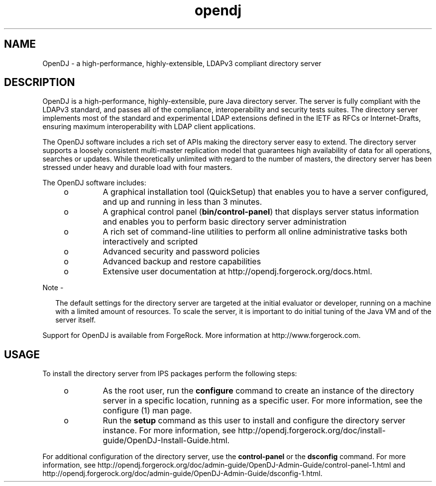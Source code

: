 '\" te
.\" Copyright (c) 2008, Sun Microsystems Inc. All
.\" Rights Reserved.
.\" Portions Copyright (c) 2011 ForgeRock AS.
.TH opendj 5 "October 2011" "1.2" "&man5;"
.SH NAME
OpenDJ \- a high-performance, highly-extensible,
LDAPv3 compliant directory server
.SH DESCRIPTION
.sp
.LP
OpenDJ is a high-performance, highly-extensible, pure Java directory
server. The server is fully compliant with the LDAPv3 standard, and passes
all of the compliance, interoperability and security tests suites. The
directory server implements most of the standard and experimental LDAP extensions
defined in the IETF as RFCs or Internet-Drafts, ensuring maximum
interoperability with LDAP client applications.
.sp
.LP
The OpenDJ software includes a rich set of APIs making the directory
server easy to extend. The directory server supports a loosely consistent
multi-master replication model that guarantees high availability of data for
all operations, searches or updates. While theoretically unlimited with regard
to the number of masters, the directory server has been stressed under heavy
and durable load with four masters.
.sp
.LP
The OpenDJ software includes:
.RS +4
.TP
.ie t \(bu
.el o
A graphical installation tool (QuickSetup) that enables you
to have a server configured, and up and running in less than 3 minutes.
.RE
.RS +4
.TP
.ie t \(bu
.el o
A graphical control panel (\fBbin/control-panel\fR)
that displays server status information and enables you to perform basic directory
server administration
.RE
.RS +4
.TP
.ie t \(bu
.el o
A rich set of command-line utilities to perform all online
administrative tasks both interactively and scripted
.RE
.RS +4
.TP
.ie t \(bu
.el o
Advanced security and password policies
.RE
.RS +4
.TP
.ie t \(bu
.el o
Advanced backup and restore capabilities
.RE
.RS +4
.TP
.ie t \(bu
.el o
Extensive user documentation at http://opendj.forgerock.org/docs.html.
.RE
.LP
Note -
.sp
.RS 2
The default settings for the directory server are targeted
at the initial evaluator or developer, running on a machine with a limited
amount of resources. To scale the server, it is important to do initial tuning
of the Java VM and of the server itself.
.RE
.sp
.LP
Support for OpenDJ is available from ForgeRock. More information
at http://www.forgerock.com.
.SH USAGE
.sp
.LP
To install the directory server from IPS packages perform the following
steps:
.RS +4
.TP
.ie t \(bu
.el o
As the root user, run the \fBconfigure\fR
command to create an instance of the directory server in a specific location,
running as a specific user. For more information, see the configure (1) man page.
.RE
.RS +4
.TP
.ie t \(bu
.el o
Run the \fBsetup\fR command as this user to
install and configure the directory server instance. For more information,
see http://opendj.forgerock.org/doc/install-guide/OpenDJ-Install-Guide.html\&.
.RE
.sp
.LP
For additional configuration of the directory server, use the \fBcontrol-panel\fR or the \fBdsconfig\fR command. For more information,
see http://opendj.forgerock.org/doc/admin-guide/OpenDJ-Admin-Guide/control-panel-1.html
and http://opendj.forgerock.org/doc/admin-guide/OpenDJ-Admin-Guide/dsconfig-1.html\&.
